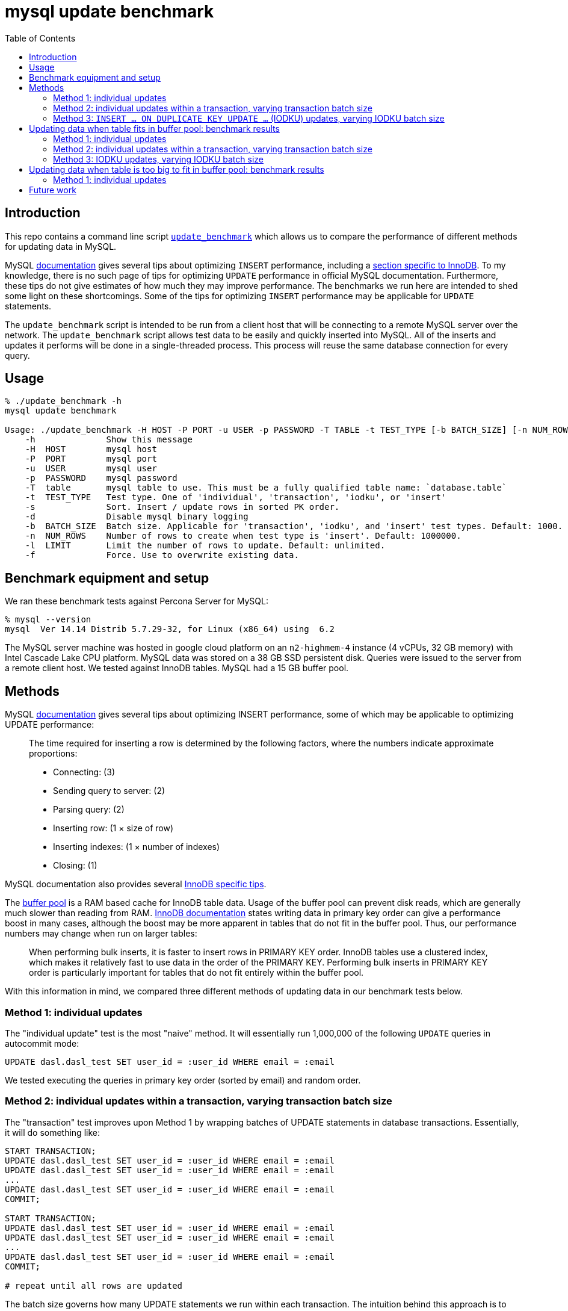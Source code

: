 # mysql update benchmark
:toc:
:toclevels: 5

## Introduction
This repo contains a command line script https://github.com/dasl-/mysql-update-benchmark/blob/main/update_benchmark[`update_benchmark`] which allows us to compare the performance of different methods for updating data in MySQL.

MySQL https://dev.mysql.com/doc/refman/5.7/en/insert-optimization.html[documentation] gives several tips about optimizing `INSERT` performance, including a https://dev.mysql.com/doc/refman/5.7/en/optimizing-innodb-bulk-data-loading.html[section specific to InnoDB]. To my knowledge, there is no such page of tips for optimizing `UPDATE` performance in official MySQL documentation. Furthermore, these tips do not give estimates of how much they may improve performance. The benchmarks we run here are intended to shed some light on these shortcomings. Some of the tips for optimizing `INSERT` performance may be applicable for `UPDATE` statements.

The `update_benchmark` script is intended to be run from a client host that will be connecting to a remote MySQL server over the network. The `update_benchmark` script allows test data to be easily and quickly inserted into MySQL. All of the inserts and updates it performs will be done in a single-threaded process. This process will reuse the same database connection for every query.

## Usage
....
% ./update_benchmark -h
mysql update benchmark

Usage: ./update_benchmark -H HOST -P PORT -u USER -p PASSWORD -T TABLE -t TEST_TYPE [-b BATCH_SIZE] [-n NUM_ROWS] [-l LIMIT] [-s] [-f] [-d]
    -h              Show this message
    -H  HOST        mysql host
    -P  PORT        mysql port
    -u  USER        mysql user
    -p  PASSWORD    mysql password
    -T  table       mysql table to use. This must be a fully qualified table name: `database.table`
    -t  TEST_TYPE   Test type. One of 'individual', 'transaction', 'iodku', or 'insert'
    -s              Sort. Insert / update rows in sorted PK order.
    -d              Disable mysql binary logging
    -b  BATCH_SIZE  Batch size. Applicable for 'transaction', 'iodku', and 'insert' test types. Default: 1000.
    -n  NUM_ROWS    Number of rows to create when test type is 'insert'. Default: 1000000.
    -l  LIMIT       Limit the number of rows to update. Default: unlimited.
    -f              Force. Use to overwrite existing data.
....

## Benchmark equipment and setup

We ran these benchmark tests against Percona Server for MySQL:
....
% mysql --version
mysql  Ver 14.14 Distrib 5.7.29-32, for Linux (x86_64) using  6.2
....

The MySQL server machine was hosted in google cloud platform on an `n2-highmem-4` instance (4 vCPUs, 32 GB memory) with Intel Cascade Lake CPU platform. MySQL data was stored on a 38 GB SSD persistent disk. Queries were issued to the server from a remote client host. We tested against InnoDB tables. MySQL had a 15 GB buffer pool.

## Methods

MySQL https://dev.mysql.com/doc/refman/5.7/en/insert-optimization.html[documentation] gives several tips about optimizing INSERT performance, some of which may be applicable to optimizing UPDATE performance:
____
The time required for inserting a row is determined by the following factors, where the numbers indicate approximate proportions:

* Connecting: (3)
* Sending query to server: (2)
* Parsing query: (2)
* Inserting row: (1 × size of row)
* Inserting indexes: (1 × number of indexes)
* Closing: (1)
____

MySQL documentation also provides several https://dev.mysql.com/doc/refman/5.7/en/optimizing-innodb-bulk-data-loading.html[InnoDB specific tips].

The https://dev.mysql.com/doc/refman/5.7/en/innodb-buffer-pool.html[buffer pool] is a RAM based cache for InnoDB table data. Usage of the buffer pool can prevent disk reads, which are generally much slower than reading from RAM. https://dev.mysql.com/doc/refman/5.7/en/optimizing-innodb-bulk-data-loading.html[InnoDB documentation] states writing data in primary key order can give a performance boost in many cases, although the boost may be more apparent in tables that do not fit in the buffer pool. Thus, our performance numbers may change when run on larger tables:
____
When performing bulk inserts, it is faster to insert rows in PRIMARY KEY order. InnoDB tables use a clustered index, which makes it relatively fast to use data in the order of the PRIMARY KEY. Performing bulk inserts in PRIMARY KEY order is particularly important for tables that do not fit entirely within the buffer pool.
____

With this information in mind, we compared three different methods of updating data in our benchmark tests below.

### Method 1: individual updates
The "individual update" test is the most "naive" method. It will essentially run 1,000,000 of the following `UPDATE` queries in autocommit mode:
....
UPDATE dasl.dasl_test SET user_id = :user_id WHERE email = :email
....

We tested executing the queries in primary key order (sorted by email) and random order.

### Method 2: individual updates within a transaction, varying transaction batch size
The "transaction" test improves upon Method 1 by wrapping batches of UPDATE statements in database transactions. Essentially, it will do something like:
....
START TRANSACTION;
UPDATE dasl.dasl_test SET user_id = :user_id WHERE email = :email
UPDATE dasl.dasl_test SET user_id = :user_id WHERE email = :email
...
UPDATE dasl.dasl_test SET user_id = :user_id WHERE email = :email
COMMIT;

START TRANSACTION;
UPDATE dasl.dasl_test SET user_id = :user_id WHERE email = :email
UPDATE dasl.dasl_test SET user_id = :user_id WHERE email = :email
...
UPDATE dasl.dasl_test SET user_id = :user_id WHERE email = :email
COMMIT;

# repeat until all rows are updated
....

The batch size governs how many UPDATE statements we run within each transaction. The intuition behind this approach is to perform fewer flushes to disk (https://dev.mysql.com/doc/refman/5.7/en/optimizing-innodb-bulk-data-loading.html[docs]):
____
When importing data into InnoDB, turn off autocommit mode, because it performs a log flush to disk for every insert.
____

We tested executing the queries in primary key order (sorted by email) and random order.

### Method 3: `INSERT ... ON DUPLICATE KEY UPDATE ...` (IODKU) updates, varying IODKU batch size

MySQL's UPDATE statement does not allow us to perform bulk updates where each row gets a unique value for its update. Using an UPDATE statement, we could issue a query like:
....
UPDATE dasl.dasl_test SET user_id = :user_id
WHERE email IN ('user1@example.com', 'user2@example.com', ..., 'userN@example.com');
....

But this would update every row matching the `WHERE` clause with the same `user_id`. In our examples, we want to update each row with a different `user_id`.

MySQL provides a SQL construct `INSERT ... ON DUPLICATE KEY UPDATE ...` (IODKU) that may be used as a bulk update query:
....
INSERT INTO dasl.dasl_test (email, user_id) VALUES
('user1@example.com', :user_id1), ('user2@example.com', :user_id2), ..., ('userN@example.com', :user_idN)
ON DUPLICATE KEY UPDATE user_id = VALUES(user_id);
....

MySQL enforces uniqueness on a table's primary key. Thus, inserting a row with the same primary key as an existing row will generate a duplicate key MySQL error. If we construct the values we are inserting such that they are guaranteed to generate duplicate key errors (i.e. the emails we are attempting to `INSERT` already exist in the table), then the `ON DUPLICATE KEY UPDATE` clause of the IODKU query will get executed. In the above example, this will result in each row being updated with a different `user_id` that was specified in the `VALUES` clause of the statement.

For example, given our schema:
....
CREATE TABLE `dasl_test` (
  `email` varchar(50) NOT NULL,
  `user_id` bigint(20) unsigned NOT NULL DEFAULT '0',
  PRIMARY KEY (`email`)
) ENGINE=InnoDB DEFAULT CHARSET=utf8mb4 ROW_FORMAT=COMPRESSED KEY_BLOCK_SIZE=8
....

If we have the following data in the table:
....
+-------------------+---------+
| email             | user_id |
+-------------------+---------+
| user1@example.com |       0 |
| user2@example.com |       0 |
| user3@example.com |       0 |
+-------------------+---------+
....

Then if we issue an IODKU statement:
....
INSERT INTO dasl.dasl_test (email, user_id) VALUES
('user1@example.com', 42798), ('user2@example.com', 29238), ('user3@example.com', 987238)
ON DUPLICATE KEY UPDATE user_id = VALUES(user_id);
....

We will then have the following data in the table:
....
+-------------------+---------+
| email             | user_id |
+-------------------+---------+
| user1@example.com |   42798 |
| user2@example.com |   29238 |
| user3@example.com |  987238 |
+-------------------+---------+
....

The "IODKU" test improves upon Method 2 by issuing fewer SQL statements. Given a batch size `N`, essentially, it will do something like:
....
INSERT INTO dasl.dasl_test (email, user_id) VALUES
(:email1, :user_id1), (:email2, :user_id2), ..., (:emailN, :user_idN)
ON DUPLICATE KEY UPDATE user_id = VALUES(user_id);

INSERT INTO dasl.dasl_test (email, user_id) VALUES
(:email1, :user_id1), (:email2, :user_id2), ..., (:emailN, :user_idN)
ON DUPLICATE KEY UPDATE user_id = VALUES(user_id);

# repeat until all rows are updated
....

The batch size governs how many rows we update with each SQL statement. The intuition behind this approach is to send fewer queries to the server and parse fewer queries on the server. Communication overhead should be reduced between the client and server.

## Updating data when table fits in buffer pool: benchmark results

In the below tests, we first inserted 1,000,000 rows into a test table with the following schema:

....
CREATE TABLE `dasl_test` (
  `email` varchar(50) NOT NULL,
  `user_id` bigint(20) unsigned NOT NULL DEFAULT '0',
  PRIMARY KEY (`email`)
) ENGINE=InnoDB DEFAULT CHARSET=utf8mb4 ROW_FORMAT=COMPRESSED KEY_BLOCK_SIZE=8
....

This table should be small enough that it fits in the https://dev.mysql.com/doc/refman/5.7/en/innodb-buffer-pool.html[buffer pool]. Thus, sorting the data in primary key order may be less impactful than if the table were bigger than the buffer pool. We inserted this data using the `update_benchmark` script:
....
./update_benchmark -H MYSQL_HOST -P 3306 -u MYSQL_USER -p MYSQL_PASSWORD -T dasl.dasl_test -t insert -b 10000 -f -s -d
....

The `update_benchmark` script would generate random emails for each of the 1,000,000 rows it inserted. Each `user_id` would be set to `0`. Next, we would see how long it took to update the `user_id` column to a unique value for each row using various methods. These tests were designed to be similar to how one might backfill a new `user_id` column on a table.

### Method 1: individual updates
Updating the data in random vs sorted primary key order did not appear to affect performance much. In both cases, the median benchmark time was 46 minutes. Full results are in https://docs.google.com/spreadsheets/d/1rojlWUPbvqDWQ4Wu_x1oPGRQtRn_KYsRjpWUXOZlK1o/edit#gid=0[this spreadsheet] under the _updating 1,000,000 rows via individual updates_ heading.

### Method 2: individual updates within a transaction, varying transaction batch size
Once again, we tested executing the queries in primary key order (sorted by email) and random order. Updating the data in sorted primary key order may have helped marginally, but not by much. Increasing the batch size helped up to a certain point. There appears to be diminishing returns to increasing batch size beyond 10,000. When increasing batch size beyond 100,000, performance may be adversely impacted. Thus we recommend a sweet spot of 10,000 for batch size.

Using a batch size of 10,000, the median benchmark time for updating in random order was 3.7 minutes, and the median benchmark time for updating in sorted primary key order was 3.6 minutes. Full results are in https://docs.google.com/spreadsheets/d/1rojlWUPbvqDWQ4Wu_x1oPGRQtRn_KYsRjpWUXOZlK1o/edit#gid=0[this spreadsheet] under the _updating 1,000,000 rows via individual updates in transactions, varying transaction batch size_ heading. This is approximately a 12x speedup compared to Method 1.

### Method 3: IODKU updates, varying IODKU batch size
Once again, we tested executing the queries in primary key order (sorted by email) and random order. Unlike in previous approaches we tested, updating the data in sorted primary key order had a clearer performance benefit with this approach. Like with Method 2, Increasing the batch size helped up to a certain point. There appears to be diminishing returns to increasing batch size beyond 10,000. When increasing batch size beyond 100,000, performance may be adversely impacted. Thus we again recommend a sweet spot of 10,000 for batch size.

Using a batch size of 10,000, the median benchmark time for updating in random order was 25.1 seconds, and the median benchmark time for updating in sorted primary key order was 21.0 seconds. Full results are in https://docs.google.com/spreadsheets/d/1rojlWUPbvqDWQ4Wu_x1oPGRQtRn_KYsRjpWUXOZlK1o/edit#gid=0[this spreadsheet] under the _updating 1,000,000 rows via iodku, varying iodku batch size_ heading. This is approximately a 10x speedup compared to Method 2 and a 130x speedup compared with Method 1.

## Updating data when table is too big to fit in buffer pool: benchmark results
In the below tests, we first inserted 500,000,000 rows into a test table with the same schema as before:

....
CREATE TABLE `dasl_test` (
  `email` varchar(50) NOT NULL,
  `user_id` bigint(20) unsigned NOT NULL DEFAULT '0',
  PRIMARY KEY (`email`)
) ENGINE=InnoDB DEFAULT CHARSET=utf8mb4 ROW_FORMAT=COMPRESSED KEY_BLOCK_SIZE=8
....

This table should be large enough that it does not entirely fit in the buffer pool. We inserted this data using the `update_benchmark` script:
....
./update_benchmark -H MYSQL_HOST -P 3306 -u MYSQL_USER -p MYSQL_PASSWORD -T dasl.dasl_test -t insert -b 10000 -f -s -d -n 500000000
....

The `update_benchmark` script would generate random emails for each of the 500,000,000 rows it inserted. Each `user_id` would be set to `0`. Next, we would see how long it took to update the `user_id` column to a unique value for each row using various methods. These tests were designed to be similar to how one might backfill a new `user_id` column on a table. We ran a similar suite of tests as we did in the above section link:#updating-data-when-table-fits-in-buffer-pool-benchmark-results[Updating data when table fits in buffer pool: benchmark results].

### Method 1: individual updates
TODO

## Future work

* Test the optimal strategy for parallelizing work. In these benchmark tests, all updates were done in a single thread.

